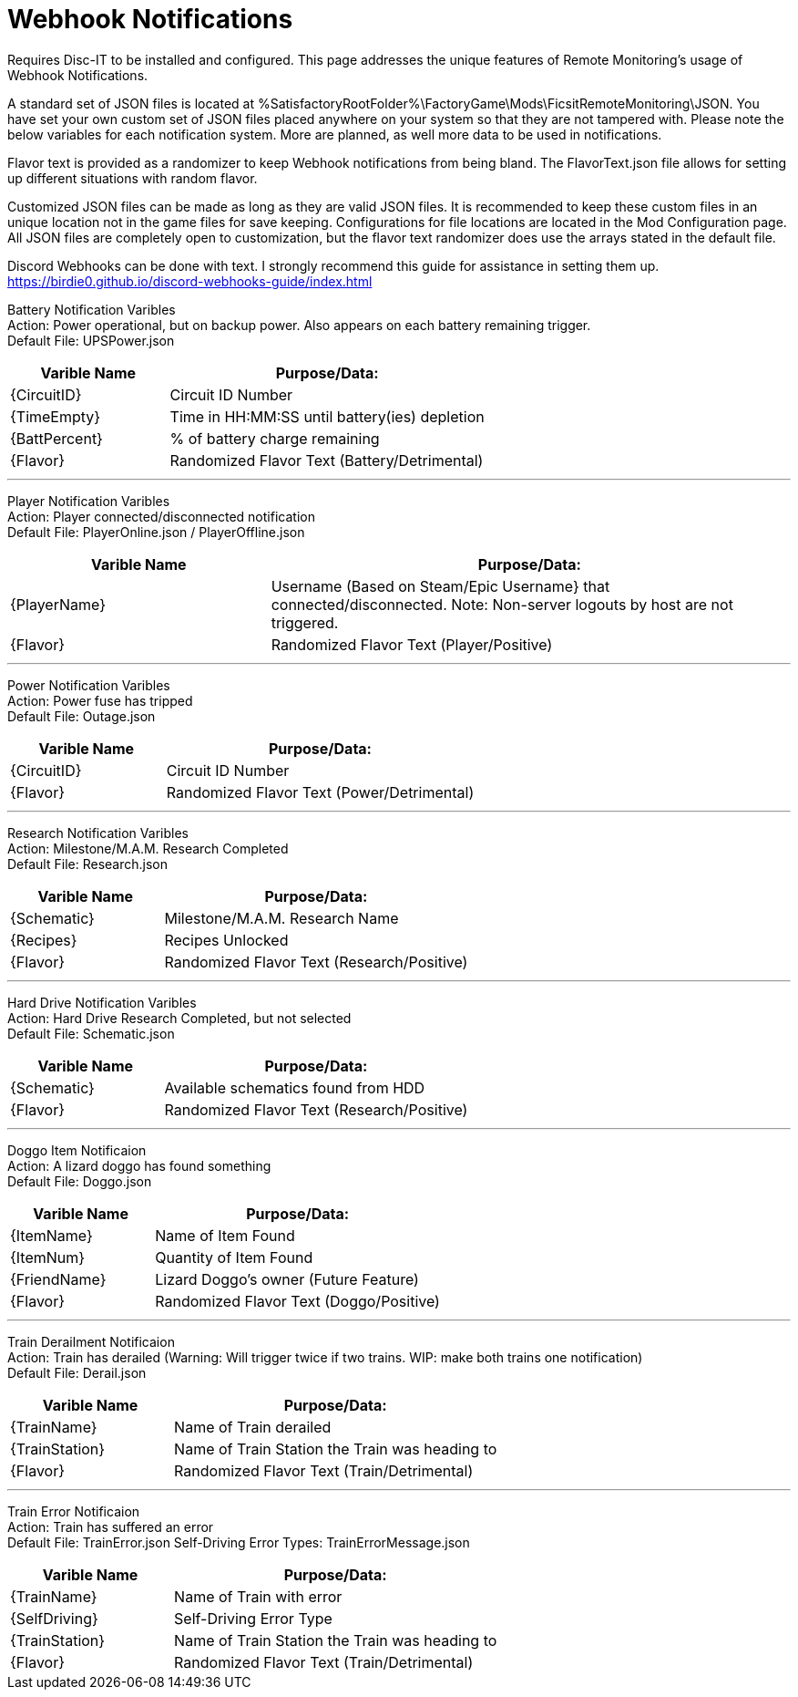 = Webhook Notifications

:url-repo: https://github.com/porisius/FicsitRemoteMonitoring

Requires Disc-IT to be installed and configured. This page addresses the unique features of Remote Monitoring's usage of Webhook Notifications.

A standard set of JSON files is located at %SatisfactoryRootFolder%\FactoryGame\Mods\FicsitRemoteMonitoring\JSON. You have set your own custom set of JSON files placed anywhere on your system so that they are not tampered with. Please note the below variables for each notification system. More are planned, as well more data to be used in notifications.

Flavor text is provided as a randomizer to keep Webhook notifications from being bland. The FlavorText.json file allows for setting up different situations with random flavor.

Customized JSON files can be made as long as they are valid JSON files. It is recommended to keep these custom files in an unique location not in the game files for save keeping. Configurations for file locations are located in the Mod Configuration page. All JSON files are completely open to customization, but the flavor text randomizer does use the arrays stated in the default file.

Discord Webhooks can be done with text. I strongly recommend this guide for assistance in setting them up. +
https://birdie0.github.io/discord-webhooks-guide/index.html


Battery Notification Varibles +
Action: Power operational, but on backup power. Also appears on each battery remaining trigger. +
Default File: UPSPower.json
[cols="2,4"]
|===
|Varible Name |Purpose/Data:

|{CircuitID}
|Circuit ID Number

|{TimeEmpty}
|Time in HH:MM:SS until battery(ies) depletion

|{BattPercent}
|% of battery charge remaining

|{Flavor}
|Randomized Flavor Text (Battery/Detrimental)

|===
'''
Player Notification Varibles +
Action: Player connected/disconnected notification +
Default File: PlayerOnline.json / PlayerOffline.json
[cols="2,4"]
|===
|Varible Name |Purpose/Data:

|{PlayerName}
|Username (Based on Steam/Epic Username} that connected/disconnected. Note: Non-server logouts by host are not triggered.

|{Flavor}
|Randomized Flavor Text (Player/Positive)

|===
'''
Power Notification Varibles +
Action: Power fuse has tripped +
Default File: Outage.json
[cols="2,4"]
|===
|Varible Name |Purpose/Data:

|{CircuitID}
|Circuit ID Number

|{Flavor}
|Randomized Flavor Text (Power/Detrimental)

|===
'''
Research Notification Varibles +
Action: Milestone/M.A.M. Research Completed +
Default File: Research.json
[cols="2,4"]
|===
|Varible Name |Purpose/Data:

|{Schematic}
|Milestone/M.A.M. Research Name

|{Recipes}
|Recipes Unlocked

|{Flavor}
|Randomized Flavor Text (Research/Positive)

|===
'''
Hard Drive Notification Varibles +
Action: Hard Drive Research Completed, but not selected +
Default File: Schematic.json
[cols="2,4"]
|===
|Varible Name |Purpose/Data:

|{Schematic}
|Available schematics found from HDD

|{Flavor}
|Randomized Flavor Text (Research/Positive)

|===
'''
Doggo Item Notificaion +
Action: A lizard doggo has found something +
Default File: Doggo.json
[cols="2,4"]
|===
|Varible Name |Purpose/Data:

|{ItemName}
|Name of Item Found

|{ItemNum}
|Quantity of Item Found

|{FriendName}
|Lizard Doggo's owner (Future Feature)

|{Flavor}
|Randomized Flavor Text (Doggo/Positive)

|===
'''
Train Derailment Notificaion +
Action: Train has derailed (Warning: Will trigger twice if two trains. WIP: make both trains one notification) +
Default File: Derail.json
[cols="2,4"]
|===
|Varible Name |Purpose/Data:

|{TrainName}
|Name of Train derailed

|{TrainStation}
|Name of Train Station the Train was heading to

|{Flavor}
|Randomized Flavor Text (Train/Detrimental)

|===
'''
Train Error Notificaion +
Action: Train has suffered an error +
Default File: TrainError.json
Self-Driving Error Types: TrainErrorMessage.json
[cols="2,4"]
|===
|Varible Name |Purpose/Data:

|{TrainName}
|Name of Train with error

|{SelfDriving}
|Self-Driving Error Type

|{TrainStation}
|Name of Train Station the Train was heading to

|{Flavor}
|Randomized Flavor Text (Train/Detrimental)

|===